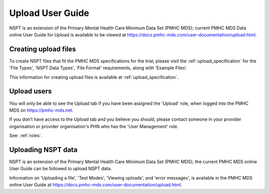.. _upload-user-docs:

Upload User Guide
=================

NSPT is an extension of the Primary Mental Health Care Minimum Data Set (PMHC MDS);
current PMHC MDS Data online User Guide for Upload is available to be viewed at
https://docs.pmhc-mds.com/user-documentation/upload.html.


.. _upload-file-format-docs:

Creating upload files
^^^^^^^^^^^^^^^^^^^^^

To create NSPT files that fit the PMHC MDS specifications for the trial, please
visit the :ref:`upload_specification` for the 'File Types', 'NSPT Data Types',
'File Format' requirements, along with 'Example Files'.

This information for creating upload files is available at :ref:`upload_specification`.


.. _user-upload-docs:

Upload users
^^^^^^^^^^^^

You will only be able to see the Upload tab if you have been assigned
the 'Upload' role, when logged into the PMHC MDS on https://pmhc-mds.net.

If you don’t have access to the Upload tab and you believe you should, please
contact someone in your provider organisation or provider organisation's PHN
who has the 'User Management' role.

See: :ref:`roles`.


.. _uploading-details-docs:

Uploading NSPT data
^^^^^^^^^^^^^^^^^^^

NSPT is an extension of the Primary Mental Health Care Minimum Data Set (PMHC MDS);
the current PMHC MDS online User Guide can be followed to upload NSPT data.

Information on 'Uploading a file', 'Test Modes', 'Viewing uploads', and 'error messages',
is available in the PMHC MDS online User Guide at https://docs.pmhc-mds.com/user-documentation/upload.html.
